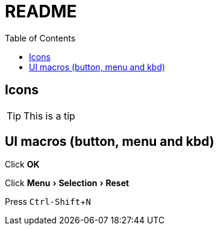 = README =
:toc:
//:sectnums:
:experimental:

ifdef::env-github[]
This line is only visible if the document is on GitHub.
GitHub is using Asciidoctor {asciidoctor-version}.
endif::[]

== Icons ==

TIP: This is a tip

==  UI macros (button, menu and kbd) ==
Click btn:[OK]

Click menu:Menu[Selection > Reset]

Press kbd:[Ctrl-Shift+N]
